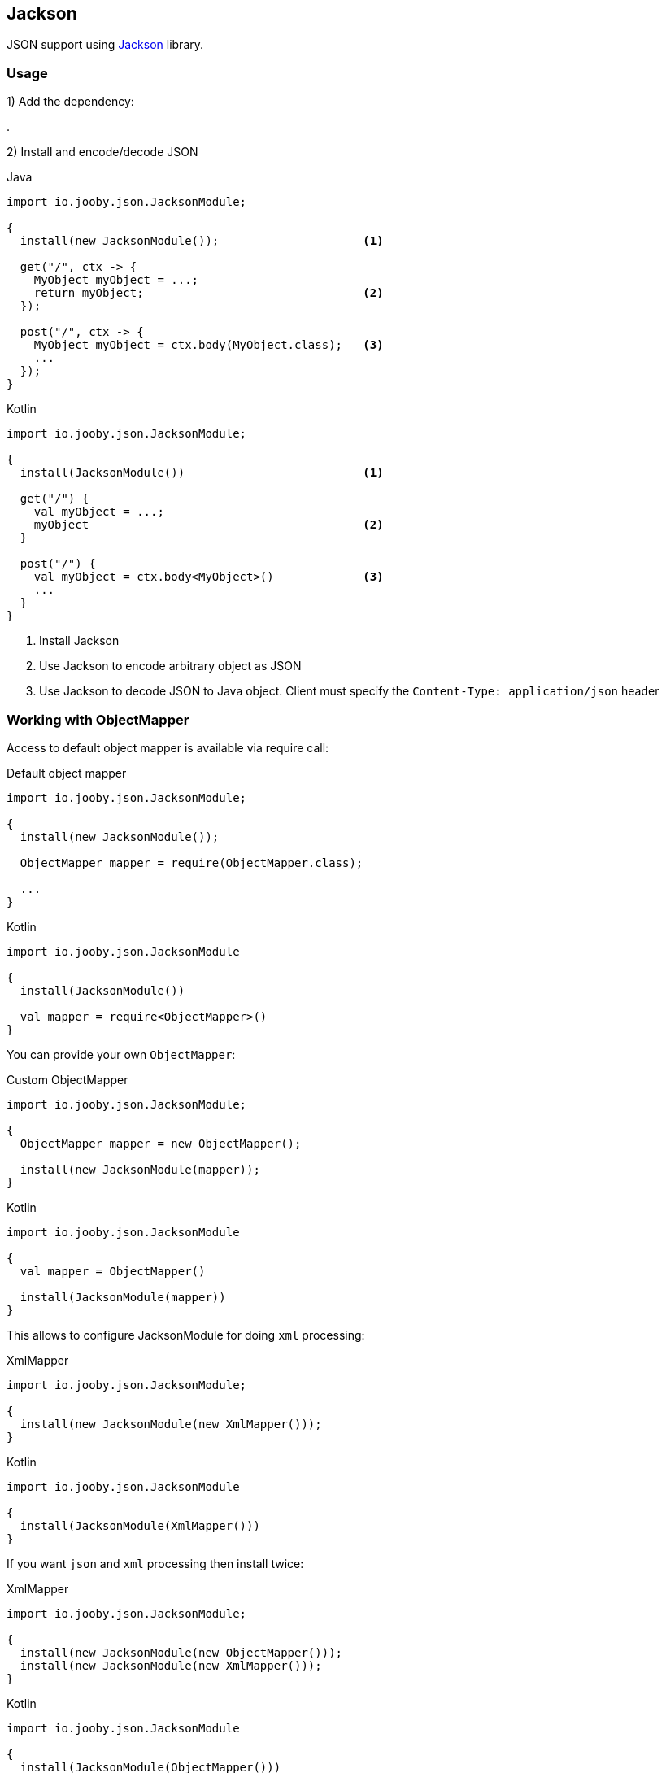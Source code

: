 == Jackson

JSON support using https://github.com/FasterXML/jackson[Jackson] library.

=== Usage

1) Add the dependency:

[dependency, artifactId="jooby-jackson"]
.

2) Install and encode/decode JSON

.Java
[source, java, role="primary"]
----
import io.jooby.json.JacksonModule;

{
  install(new JacksonModule());                     <1>

  get("/", ctx -> {
    MyObject myObject = ...;
    return myObject;                                <2>
  });

  post("/", ctx -> {
    MyObject myObject = ctx.body(MyObject.class);   <3>
    ...
  });
}
----

.Kotlin
[source, kt, role="secondary"]
----
import io.jooby.json.JacksonModule;

{
  install(JacksonModule())                          <1>

  get("/") {
    val myObject = ...;
    myObject                                        <2>
  }

  post("/") {
    val myObject = ctx.body<MyObject>()             <3>
    ...
  }
}
----

<1> Install Jackson
<2> Use Jackson to encode arbitrary object as JSON
<3> Use Jackson to decode JSON to Java object. Client must specify the `Content-Type: application/json` header

=== Working with ObjectMapper

Access to default object mapper is available via require call:

.Default object mapper
[source, java, role="primary"]
----
import io.jooby.json.JacksonModule;

{
  install(new JacksonModule());

  ObjectMapper mapper = require(ObjectMapper.class);
  
  ...
}
----

.Kotlin
[source, kt, role="secondary"]
----
import io.jooby.json.JacksonModule

{
  install(JacksonModule())

  val mapper = require<ObjectMapper>()
}
----

You can provide your own `ObjectMapper`:

.Custom ObjectMapper
[source, java, role="primary"]
----
import io.jooby.json.JacksonModule;

{
  ObjectMapper mapper = new ObjectMapper();

  install(new JacksonModule(mapper));
}
----

.Kotlin
[source, kt, role="secondary"]
----
import io.jooby.json.JacksonModule

{
  val mapper = ObjectMapper()

  install(JacksonModule(mapper))
}
----

This allows to configure JacksonModule for doing `xml` processing:

.XmlMapper
[source, java, role="primary"]
----
import io.jooby.json.JacksonModule;

{
  install(new JacksonModule(new XmlMapper()));
}
----

.Kotlin
[source, kt, role="secondary"]
----
import io.jooby.json.JacksonModule

{
  install(JacksonModule(XmlMapper()))
}
----

If you want `json` and `xml` processing then install twice:

.XmlMapper
[source, java, role="primary"]
----
import io.jooby.json.JacksonModule;

{
  install(new JacksonModule(new ObjectMapper()));
  install(new JacksonModule(new XmlMapper()));
}
----

.Kotlin
[source, kt, role="secondary"]
----
import io.jooby.json.JacksonModule

{
  install(JacksonModule(ObjectMapper()))
  install(JacksonModule(XmlMapper()))
}
----

=== Provisioning Jackson Modules

Jackson module can be provided by a link:/#dependency-injection[dependency injection] framework.

.Provisioning Modules
[source, java, role="primary"]
----
import io.jooby.json.JacksonModule;

{
  install(new JacksonModule().module(MyModule.class);
}
----

.Kotlin
[source, kt, role="secondary"]
----
import io.jooby.json.JacksonModule

{
  install(JacksonModule().module(MyModule::class.java)
}
----

At startup time Jooby ask to dependency injection framework to provide a `MyModule` instance.
